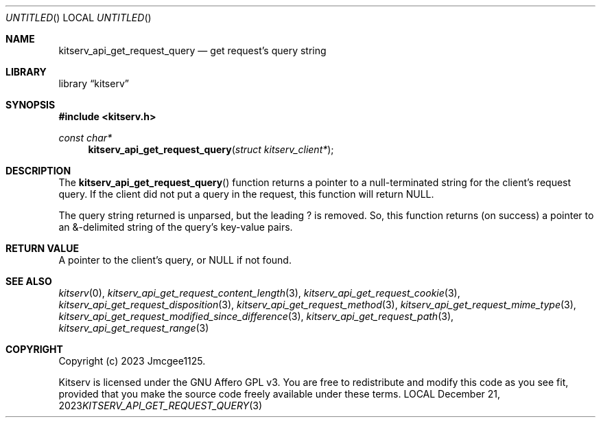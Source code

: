 .Dd December 21, 2023
.Os LOCAL
.Dt KITSERV_API_GET_REQUEST_QUERY 3 LOCAL
.Sh NAME
.Nm kitserv_api_get_request_query
.Nd get request's query string
.Sh LIBRARY
.Lb kitserv
.Sh SYNOPSIS
.In kitserv.h
.Ft const char*
.Fn kitserv_api_get_request_query "struct kitserv_client*"
.Sh DESCRIPTION
The
.Fn kitserv_api_get_request_query
function returns a pointer to a null-terminated string for the client's
request query. If the client did not put a query in the request, this
function will return
.Dv NULL . No
.Pp
The query string returned is unparsed, but the leading ? is removed. So, this
function returns (on success) a pointer to an &-delimited string of the
query's key-value pairs.
.Sh RETURN VALUE
A pointer to the client's query, or
.Dv NULL No if not found.
.Sh SEE ALSO
.Xr kitserv 0 ,
.Xr kitserv_api_get_request_content_length 3 , 
.Xr kitserv_api_get_request_cookie 3 ,
.Xr kitserv_api_get_request_disposition 3 ,
.Xr kitserv_api_get_request_method 3 , 
.Xr kitserv_api_get_request_mime_type 3 , 
.Xr kitserv_api_get_request_modified_since_difference 3 , 
.Xr kitserv_api_get_request_path 3 , 
.Xr kitserv_api_get_request_range 3
.Sh COPYRIGHT
Copyright (c) 2023 Jmcgee1125.
.Pp
Kitserv is licensed under the GNU Affero GPL v3. You are free to redistribute
and modify this code as you see fit, provided that you make the source code
freely available under these terms.
